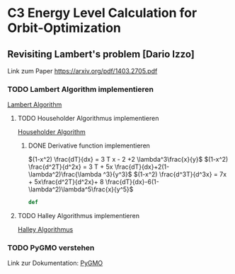 * C3 Energy Level Calculation for Orbit-Optimization

** Revisiting Lambert's problem [Dario Izzo]
  Link zum Paper
  [[docview:https:/arxiv.org/pdf/1403.2705.pdf::1][https://arxiv.org/pdf/1403.2705.pdf]]

*** TODO Lambert Algorithm implementieren 
    [[file:lambert.py][Lambert Algorithm]]

**** TODO Householder Algorithmus implementieren
      [[file:householder.py][Householder Algorithm]]

***** DONE Derivative function implementieren
      CLOSED: [2017-11-19 Sun 22:07]
      :LOGBOOK:
      CLOCK: [2017-11-19 Sun 21:59]--[2017-11-19 Sun 22:07] =>  0:08
      :END:
    $(1-x^2) \frac{dT}{dx} = 3 T x - 2 +2 \lambda^3\frac{x}{y}$
    $(1-x^2) \frac{d^2T}{d^2x} = 3 T  + 5x \frac{dT}{dx}+2(1-\lambda^2)\frac{\lambda ^3}{y^3}$
    $(1-x^2) \frac{d^3T}{d^3x} = 7x  + 5x\frac{d^2T}{d^2x}+ 8 \frac{dT}{dx}-6(1-\lambda^2)\lambda^5\frac{x}{y^5}$

      #+BEGIN_SRC python
      def 
      #+END_SRC
**** TODO Halley Algorithmus implementieren 
      [[file:halley.py][Halley Algorithmus]]


*** TODO PyGMO verstehen
    Link zur Dokumentation:
    [[http://esa.github.io/pygmo/quickstart.html][PyGMO]]

